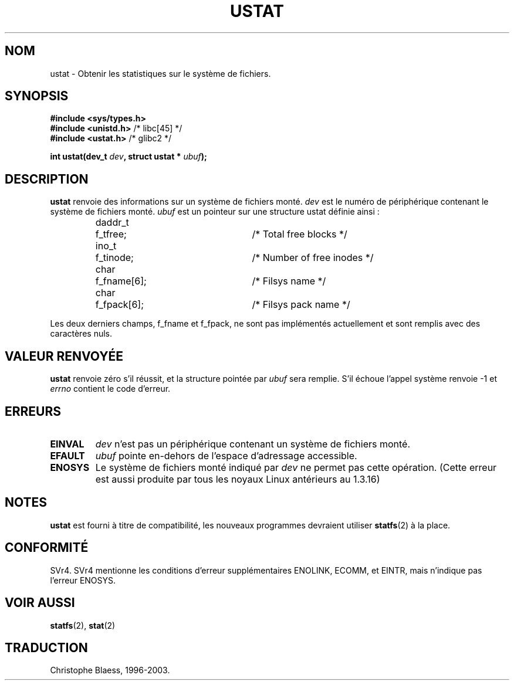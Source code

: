 .\" Copyright (C) 1995, Thomas K. Dyas <tdyas@eden.rutgers.edu>
.\"
.\" Permission is granted to make and distribute verbatim copies of this
.\" manual provided the copyright notice and this permission notice are
.\" preserved on all copies.
.\"
.\" Permission is granted to copy and distribute modified versions of this
.\" manual under the conditions for verbatim copying, provided that the
.\" entire resulting derived work is distributed under the terms of a
.\" permission notice identical to this one
.\" 
.\" Since the Linux kernel and libraries are constantly changing, this
.\" manual page may be incorrect or out-of-date.  The author(s) assume no
.\" responsibility for errors or omissions, or for damages resulting from
.\" the use of the information contained herein.  The author(s) may not
.\" have taken the same level of care in the production of this manual,
.\" which is licensed free of charge, as they might when working
.\" professionally.
.\" 
.\" Formatted or processed versions of this manual, if unaccompanied by
.\" the source, must acknowledge the copyright and authors of this work.
.\"
.\" Created   Wed Aug  9 1995      Thomas K. Dyas <tdyas@eden.rutgers.edu>
.\"
.\" Traduction 15/10/1996 par Christophe Blaess (ccb@club-internet.fr)
.\" Mise a Jour 15/04/97
.\" Mise à jour 04/06/2001 - LDP-man-pages-1.36
.\" Mise à jour 18/07/2003 - LDP-man-pages-1.56
.TH USTAT 2 "18 juillet 2003" LDP "Manuel du programmeur Linux"
.SH NOM
ustat \- Obtenir les statistiques sur le système de fichiers.
.SH SYNOPSIS
.nf
.B #include <sys/types.h>
.br
.BR "#include <unistd.h>" "    /* libc[45] */"
.br
.BR "#include <ustat.h>" "     /* glibc2 */"
.sp 
.BI "int ustat(dev_t " dev ", struct ustat * " ubuf );
.SH DESCRIPTION
.B ustat
renvoie des informations sur un système de fichiers monté.
.I dev
est le numéro de périphérique contenant le système de fichiers monté.
.I ubuf
est un pointeur sur une structure ustat définie ainsi :

.sp
.RS
.nf
.ne 7
.ta 8n 16n 32n
daddr_t	f_tfree;	/* Total free blocks */
ino_t	f_tinode;	/* Number of free inodes */
char	f_fname[6];	/* Filsys name */
char	f_fpack[6];	/* Filsys pack name */
.ta
.fi
.RE
.PP

Les deux derniers champs, f_fname et f_fpack, ne sont pas implémentés
actuellement et sont remplis avec des caractères nuls.
.SH "VALEUR RENVOYÉE"
.B ustat
renvoie zéro s'il réussit, et la structure pointée par
.I ubuf
sera remplie. S'il échoue l'appel système renvoie \-1 et
.I errno
contient le code d'erreur.
.SH ERREURS
.TP
.B EINVAL
.I dev
n'est pas un périphérique contenant un système de fichiers monté.
.TP
.B EFAULT
.I ubuf
pointe en\-dehors de l'espace d'adressage accessible.
.TP
.B ENOSYS
Le système de fichiers monté indiqué par
.I dev
ne permet pas cette opération. (Cette erreur est aussi
produite par tous les noyaux Linux antérieurs au 1.3.16)
.SH NOTES
.B ustat
est fourni à titre de compatibilité, les nouveaux programmes
devraient utiliser
.BR statfs (2)
à la place.
.SH CONFORMITÉ
SVr4. SVr4 mentionne les conditions d'erreur supplémentaires ENOLINK, ECOMM,
et EINTR, mais n'indique pas l'erreur ENOSYS.
.SH "VOIR AUSSI"
.BR statfs (2),
.BR stat (2) 
.SH TRADUCTION
Christophe Blaess, 1996-2003.
